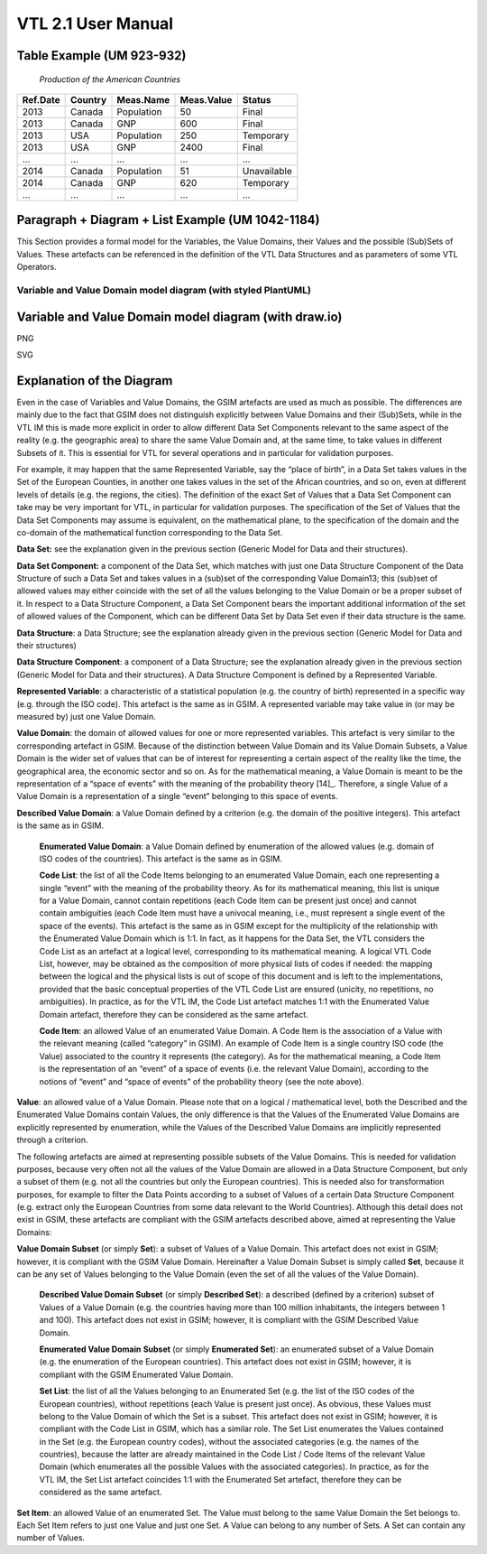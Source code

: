 *********************************************
VTL 2.1 User Manual
*********************************************

Table Example (UM 923-932) 
===========================

   *Production of the American Countries*

+--------------+-------------+---------------+----------------+--------------+
| **Ref.Date** | **Country** | **Meas.Name** | **Meas.Value** | **Status**   |
|              |             |               |                |              |
+==============+=============+===============+================+==============+
| 2013         | Canada      | Population    | 50             | Final        |
+--------------+-------------+---------------+----------------+--------------+
| 2013         | Canada      | GNP           | 600            | Final        |
+--------------+-------------+---------------+----------------+--------------+
| 2013         | USA         | Population    | 250            | Temporary    |
+--------------+-------------+---------------+----------------+--------------+
| 2013         | USA         | GNP           | 2400           | Final        |
+--------------+-------------+---------------+----------------+--------------+
| …            | …           | …             | …              | …            |
+--------------+-------------+---------------+----------------+--------------+
| 2014         | Canada      | Population    | 51             | Unavailable  |
+--------------+-------------+---------------+----------------+--------------+
| 2014         | Canada      | GNP           | 620            | Temporary    |
+--------------+-------------+---------------+----------------+--------------+
| …            | …           | …             | …              | …            |
+--------------+-------------+---------------+----------------+--------------+

Paragraph + Diagram + List Example (UM 1042-1184)
==================================================
This Section provides a formal model for the Variables, the Value Domains, their Values and the possible (Sub)Sets of Values. 
These artefacts can be referenced in the definition of the VTL Data Structures and as parameters of some VTL Operators.

--------------------------------------------------------
Variable and Value Domain model diagram (with styled PlantUML)
--------------------------------------------------------

.. uml::

    @startuml
            skinparam SameClassWidth true
            skinparam linetype ortho

            SetItem "0..N" -u- "1..1" Value
            SetItem "1..N" -u-* "1..1" SetList
            SetList "1..1" -u- "1..1" EnumeratedSet
    
            CodeItem -u-|> Value
            CodeItem "1..N" -u-* "1..1" CodeList
            CodeList "1..1" -u- "1..1" EnumeratedValueDomain
    
            Value "1..N" -u- "1..1" DescribedValueDomain
            Value "1..N" -u- "1..1" DescribedSet
    
            DescribedValueDomain -u-|> ValueDomain
            EnumeratedValueDomain -u-|>  ValueDomain
    
            EnumeratedSet -u-|> ValueDomainSubset
            DescribedSet -u-|> ValueDomainSubset
            ValueDomain "1..1" -r- "0..N" ValueDomainSubset
            ValueDomain "1..1" -u- "0..N" RepresentedVariable
    
            DataStructure "1..1" -r- "0..N" DataSet
            DataStructure *-- "1..N" DataStructureComponent
            DataSet *-d- "1..N" DataSetComponent
            DataSetComponent "0..N" -l- "1..1" DataStructureComponent
            ValueDomainSubset "1..1" -u- "0..N" DataSetComponent
            RepresentedVariable "1..1" -r- "0..N" DataStructureComponent
    @enduml


Variable and Value Domain model diagram (with draw.io)
======================================================

PNG

.. image:: ./VTL_1046.drawio.png
..   :width: 400
..   :alt: Alternative text

SVG

.. image:: ./VTL_1046.drawio.svg
..   :width: 400
..   :alt: Alternative text


Explanation of the Diagram
=============================
Even in the case of Variables and Value Domains, the GSIM artefacts are used as much as possible. The differences are mainly due 
to the fact that GSIM does not distinguish explicitly between Value Domains and their (Sub)Sets, while in the VTL IM this is made more explicit in
order to allow different Data Set Components relevant to the same aspect of the reality (e.g. the geographic area) to share the same Value Domain and, 
at the same time, to take values in different Subsets of it. This is essential for VTL for several operations and in particular for validation purposes. 

For example, it may happen that the same Represented Variable, say the “place of birth”, in a Data Set takes values in the Set of the European Counties, 
in another one takes values in the set of the African countries, and so on, even at different levels of details (e.g. the regions, the cities). 
The definition of the exact Set of Values that a Data Set Component can take may be very important for VTL, in particular for validation purposes.
The specification of the Set of Values that the Data Set Components may assume is equivalent, on the mathematical plane, 
to the specification of the domain and the co-domain of the mathematical function corresponding to the Data Set.

**Data Set:** see the explanation given in the previous section (Generic Model for Data and their structures).

**Data Set Component:** a component of the Data Set, which matches with just one Data Structure Component of the Data Structure 
of such a Data Set and takes values in a (sub)set of the corresponding Value Domain13; this (sub)set of allowed values may either coincide with
the set of all the values belonging to the Value Domain or be a proper subset of it. In respect to a Data Structure Component, 
a Data Set Component bears the important additional information of the set of allowed values of the Component, which can be different Data Set by
Data Set even if their data structure is the same.

**Data Structure**: a Data Structure; see the explanation already given
in the previous section (Generic Model for Data and their structures)

**Data Structure Component**: a component of a Data Structure; see the
explanation already given in the previous section (Generic Model for
Data and their structures). A Data Structure Component is defined by a
Represented Variable.

**Represented Variable**: a characteristic of a statistical population
(e.g. the country of birth) represented in a specific way (e.g. through
the ISO code). This artefact is the same as in GSIM. A represented
variable may take value in (or may be measured by) just one Value
Domain.

**Value Domain**: the domain of allowed values for one or more
represented variables. This artefact is very similar to the
corresponding artefact in GSIM. Because of the distinction between Value
Domain and its Value Domain Subsets, a Value Domain is the wider set of
values that can be of interest for representing a certain aspect of the
reality like the time, the geographical area, the economic sector and so
on. As for the mathematical meaning, a Value Domain is meant to be the
representation of a “space of events” with the meaning of the
probability theory [14]_. Therefore, a single Value of a Value Domain is
a representation of a single “event” belonging to this space of events.

**Described Value Domain**: a Value Domain defined by a criterion
(e.g. the domain of the positive integers). This artefact is the same
as in GSIM.

    **Enumerated Value Domain**: a Value Domain defined by enumeration of
    the allowed values (e.g. domain of ISO codes of the countries). This
    artefact is the same as in GSIM.
    
    **Code List**: the list of all the Code Items belonging to an
    enumerated Value Domain, each one representing a single “event” with
    the meaning of the probability theory. As for its mathematical
    meaning, this list is unique for a Value Domain, cannot contain
    repetitions (each Code Item can be present just once) and cannot
    contain ambiguities (each Code Item must have a univocal meaning,
    i.e., must represent a single event of the space of the events). This
    artefact is the same as in GSIM except for the multiplicity of the
    relationship with the Enumerated Value Domain which is 1:1. In fact,
    as it happens for the Data Set, the VTL considers the Code List as an
    artefact at a logical level, corresponding to its mathematical
    meaning. A logical VTL Code List, however, may be obtained as the
    composition of more physical lists of codes if needed: the mapping
    between the logical and the physical lists is out of scope of this
    document and is left to the implementations, provided that the basic
    conceptual properties of the VTL Code List are ensured (unicity, no
    repetitions, no ambiguities). In practice, as for the VTL IM, the
    Code List artefact matches 1:1 with the Enumerated Value Domain
    artefact, therefore they can be considered as the same artefact.
    
    **Code Item**: an allowed Value of an enumerated Value Domain. A Code
    Item is the association of a Value with the relevant meaning (called
    “category” in GSIM). An example of Code Item is a single country ISO
    code (the Value) associated to the country it represents (the category).
    As for the mathematical meaning, a Code Item is the representation of an
    “event” of a space of events (i.e. the relevant Value Domain), according
    to the notions of “event” and “space of events” of the probability
    theory (see the note above).

**Value**: an allowed value of a Value Domain. Please note that on a
logical / mathematical level, both the Described and the Enumerated
Value Domains contain Values, the only difference is that the Values of
the Enumerated Value Domains are explicitly represented by enumeration,
while the Values of the Described Value Domains are implicitly
represented through a criterion.

The following artefacts are aimed at representing possible subsets of
the Value Domains. This is needed for validation purposes, because very
often not all the values of the Value Domain are allowed in a Data
Structure Component, but only a subset of them (e.g. not all the
countries but only the European countries). This is needed also for
transformation purposes, for example to filter the Data Points according
to a subset of Values of a certain Data Structure Component (e.g.
extract only the European Countries from some data relevant to the World
Countries). Although this detail does not exist in GSIM, these artefacts
are compliant with the GSIM artefacts described above, aimed at
representing the Value Domains:

**Value Domain Subset** (or simply **Set**): a subset of Values of a
Value Domain. This artefact does not exist in GSIM; however, it is
compliant with the GSIM Value Domain. Hereinafter a Value Domain Subset
is simply called **Set**, because it can be any set of Values belonging
to the Value Domain (even the set of all the values of the Value
Domain).

    **Described Value Domain Subset** (or simply **Described Set**): a
    described (defined by a criterion) subset of Values of a Value Domain
    (e.g. the countries having more than 100 million inhabitants, the
    integers between 1 and 100). This artefact does not exist in GSIM;
    however, it is compliant with the GSIM Described Value Domain.
    
    **Enumerated Value Domain** **Subset** (or simply **Enumerated
    Set**): an enumerated subset of a Value Domain (e.g. the enumeration
    of the European countries). This artefact does not exist in GSIM;
    however, it is compliant with the GSIM Enumerated Value Domain.
    
    **Set List**: the list of all the Values belonging to an Enumerated
    Set (e.g. the list of the ISO codes of the European countries),
    without repetitions (each Value is present just once). As obvious,
    these Values must belong to the Value Domain of which the Set is a
    subset. This artefact does not exist in GSIM; however, it is
    compliant with the Code List in GSIM, which has a similar role. The
    Set List enumerates the Values contained in the Set (e.g. the
    European country codes), without the associated categories (e.g. the
    names of the countries), because the latter are already maintained in
    the Code List / Code Items of the relevant Value Domain (which
    enumerates all the possible Values with the associated categories).
    In practice, as for the VTL IM, the Set List artefact coincides 1:1
    with the Enumerated Set artefact, therefore they can be considered as
    the same artefact.

**Set Item**: an allowed Value of an enumerated Set. The Value must
belong to the same Value Domain the Set belongs to. Each Set Item refers
to just one Value and just one Set. A Value can belong to any number of
Sets. A Set can contain any number of Values.

